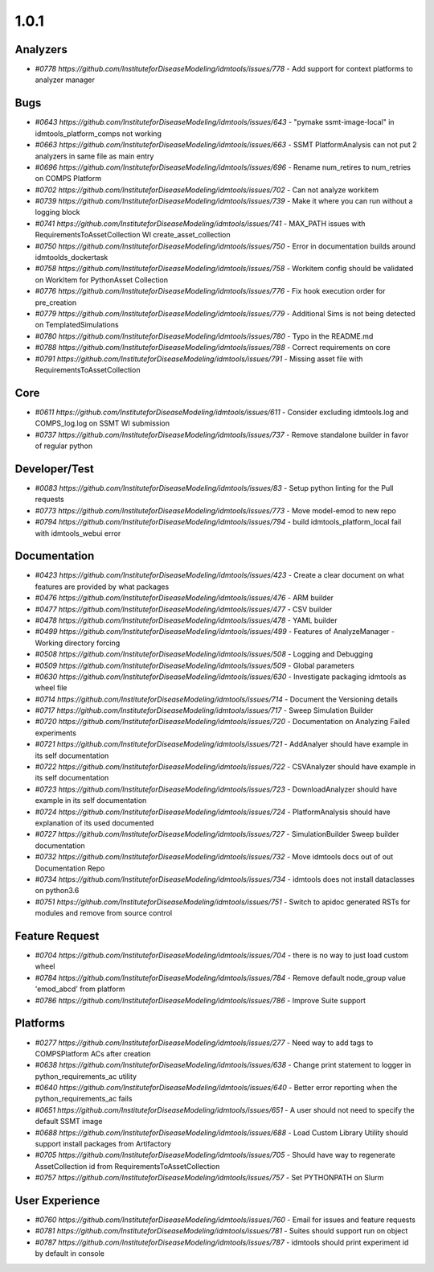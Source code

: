 =====
1.0.1
=====


Analyzers
---------
* `#0778 https://github.com/InstituteforDiseaseModeling/idmtools/issues/778` - Add support for context platforms to analyzer manager


Bugs
----
* `#0643 https://github.com/InstituteforDiseaseModeling/idmtools/issues/643` - "pymake ssmt-image-local" in idmtools_platform_comps not working
* `#0663 https://github.com/InstituteforDiseaseModeling/idmtools/issues/663` - SSMT PlatformAnalysis can not put 2 analyzers in same file as main entry
* `#0696 https://github.com/InstituteforDiseaseModeling/idmtools/issues/696` - Rename num_retires to num_retries on COMPS Platform
* `#0702 https://github.com/InstituteforDiseaseModeling/idmtools/issues/702` - Can not analyze workitem
* `#0739 https://github.com/InstituteforDiseaseModeling/idmtools/issues/739` - Make it where you can run without a logging block
* `#0741 https://github.com/InstituteforDiseaseModeling/idmtools/issues/741` - MAX_PATH issues with RequirementsToAssetCollection WI create_asset_collection
* `#0750 https://github.com/InstituteforDiseaseModeling/idmtools/issues/750` - Error in documentation builds around idmtoolds_dockertask
* `#0758 https://github.com/InstituteforDiseaseModeling/idmtools/issues/758` - Workitem config should be validated on WorkItem for PythonAsset Collection 
* `#0776 https://github.com/InstituteforDiseaseModeling/idmtools/issues/776` - Fix hook execution order for pre_creation
* `#0779 https://github.com/InstituteforDiseaseModeling/idmtools/issues/779` - Additional Sims is not being detected on TemplatedSimulations
* `#0780 https://github.com/InstituteforDiseaseModeling/idmtools/issues/780` - Typo in the README.md
* `#0788 https://github.com/InstituteforDiseaseModeling/idmtools/issues/788` - Correct requirements on core
* `#0791 https://github.com/InstituteforDiseaseModeling/idmtools/issues/791` - Missing asset file with RequirementsToAssetCollection


Core
----
* `#0611 https://github.com/InstituteforDiseaseModeling/idmtools/issues/611` - Consider excluding idmtools.log and COMPS_log.log on SSMT WI submission
* `#0737 https://github.com/InstituteforDiseaseModeling/idmtools/issues/737` - Remove standalone builder in favor of regular python


Developer/Test
--------------
* `#0083 https://github.com/InstituteforDiseaseModeling/idmtools/issues/83` - Setup python linting for the Pull requests
* `#0773 https://github.com/InstituteforDiseaseModeling/idmtools/issues/773` - Move model-emod to new repo
* `#0794 https://github.com/InstituteforDiseaseModeling/idmtools/issues/794` - build idmtools_platform_local fail with idmtools_webui error


Documentation
-------------
* `#0423 https://github.com/InstituteforDiseaseModeling/idmtools/issues/423` - Create a clear document on what features are provided by what packages
* `#0476 https://github.com/InstituteforDiseaseModeling/idmtools/issues/476` - ARM builder
* `#0477 https://github.com/InstituteforDiseaseModeling/idmtools/issues/477` - CSV builder
* `#0478 https://github.com/InstituteforDiseaseModeling/idmtools/issues/478` - YAML builder
* `#0499 https://github.com/InstituteforDiseaseModeling/idmtools/issues/499` - Features of AnalyzeManager - Working directory forcing
* `#0508 https://github.com/InstituteforDiseaseModeling/idmtools/issues/508` - Logging and Debugging
* `#0509 https://github.com/InstituteforDiseaseModeling/idmtools/issues/509` - Global parameters
* `#0630 https://github.com/InstituteforDiseaseModeling/idmtools/issues/630` - Investigate packaging idmtools as wheel file
* `#0714 https://github.com/InstituteforDiseaseModeling/idmtools/issues/714` - Document the Versioning details
* `#0717 https://github.com/InstituteforDiseaseModeling/idmtools/issues/717` - Sweep Simulation Builder
* `#0720 https://github.com/InstituteforDiseaseModeling/idmtools/issues/720` - Documentation on Analyzing Failed experiments
* `#0721 https://github.com/InstituteforDiseaseModeling/idmtools/issues/721` - AddAnalyer should have example in its self documentation
* `#0722 https://github.com/InstituteforDiseaseModeling/idmtools/issues/722` - CSVAnalyzer should have example in its self documentation
* `#0723 https://github.com/InstituteforDiseaseModeling/idmtools/issues/723` - DownloadAnalyzer should have example in its self documentation
* `#0724 https://github.com/InstituteforDiseaseModeling/idmtools/issues/724` - PlatformAnalysis should have explanation of its used documented
* `#0727 https://github.com/InstituteforDiseaseModeling/idmtools/issues/727` - SimulationBuilder Sweep builder documentation
* `#0732 https://github.com/InstituteforDiseaseModeling/idmtools/issues/732` - Move idmtools docs out of out Documentation Repo
* `#0734 https://github.com/InstituteforDiseaseModeling/idmtools/issues/734` - idmtools does not install dataclasses on python3.6
* `#0751 https://github.com/InstituteforDiseaseModeling/idmtools/issues/751` - Switch to apidoc generated RSTs for modules and remove from source control


Feature Request
---------------
* `#0704 https://github.com/InstituteforDiseaseModeling/idmtools/issues/704` - there is no way to just load custom wheel
* `#0784 https://github.com/InstituteforDiseaseModeling/idmtools/issues/784` - Remove default node_group value 'emod_abcd' from platform
* `#0786 https://github.com/InstituteforDiseaseModeling/idmtools/issues/786` - Improve Suite support


Platforms
---------
* `#0277 https://github.com/InstituteforDiseaseModeling/idmtools/issues/277` - Need way to add tags to COMPSPlatform ACs after creation
* `#0638 https://github.com/InstituteforDiseaseModeling/idmtools/issues/638` - Change print statement to logger in python_requirements_ac utility
* `#0640 https://github.com/InstituteforDiseaseModeling/idmtools/issues/640` - Better error reporting when the python_requirements_ac fails
* `#0651 https://github.com/InstituteforDiseaseModeling/idmtools/issues/651` - A user should not need to specify the default SSMT image
* `#0688 https://github.com/InstituteforDiseaseModeling/idmtools/issues/688` - Load Custom Library Utility should support install packages from Artifactory
* `#0705 https://github.com/InstituteforDiseaseModeling/idmtools/issues/705` - Should have way to regenerate AssetCollection id from RequirementsToAssetCollection
* `#0757 https://github.com/InstituteforDiseaseModeling/idmtools/issues/757` - Set PYTHONPATH on Slurm


User Experience
---------------
* `#0760 https://github.com/InstituteforDiseaseModeling/idmtools/issues/760` - Email for issues and feature requests
* `#0781 https://github.com/InstituteforDiseaseModeling/idmtools/issues/781` - Suites should support run on object
* `#0787 https://github.com/InstituteforDiseaseModeling/idmtools/issues/787` - idmtools should print experiment id by default in console
